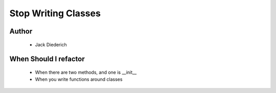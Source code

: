 ======================================================
Stop Writing Classes
======================================================

Author
------
  * Jack Diederich

When Should I refactor
----------------------
  * When there are two methods, and one is __init__
  * When you write functions around classes
